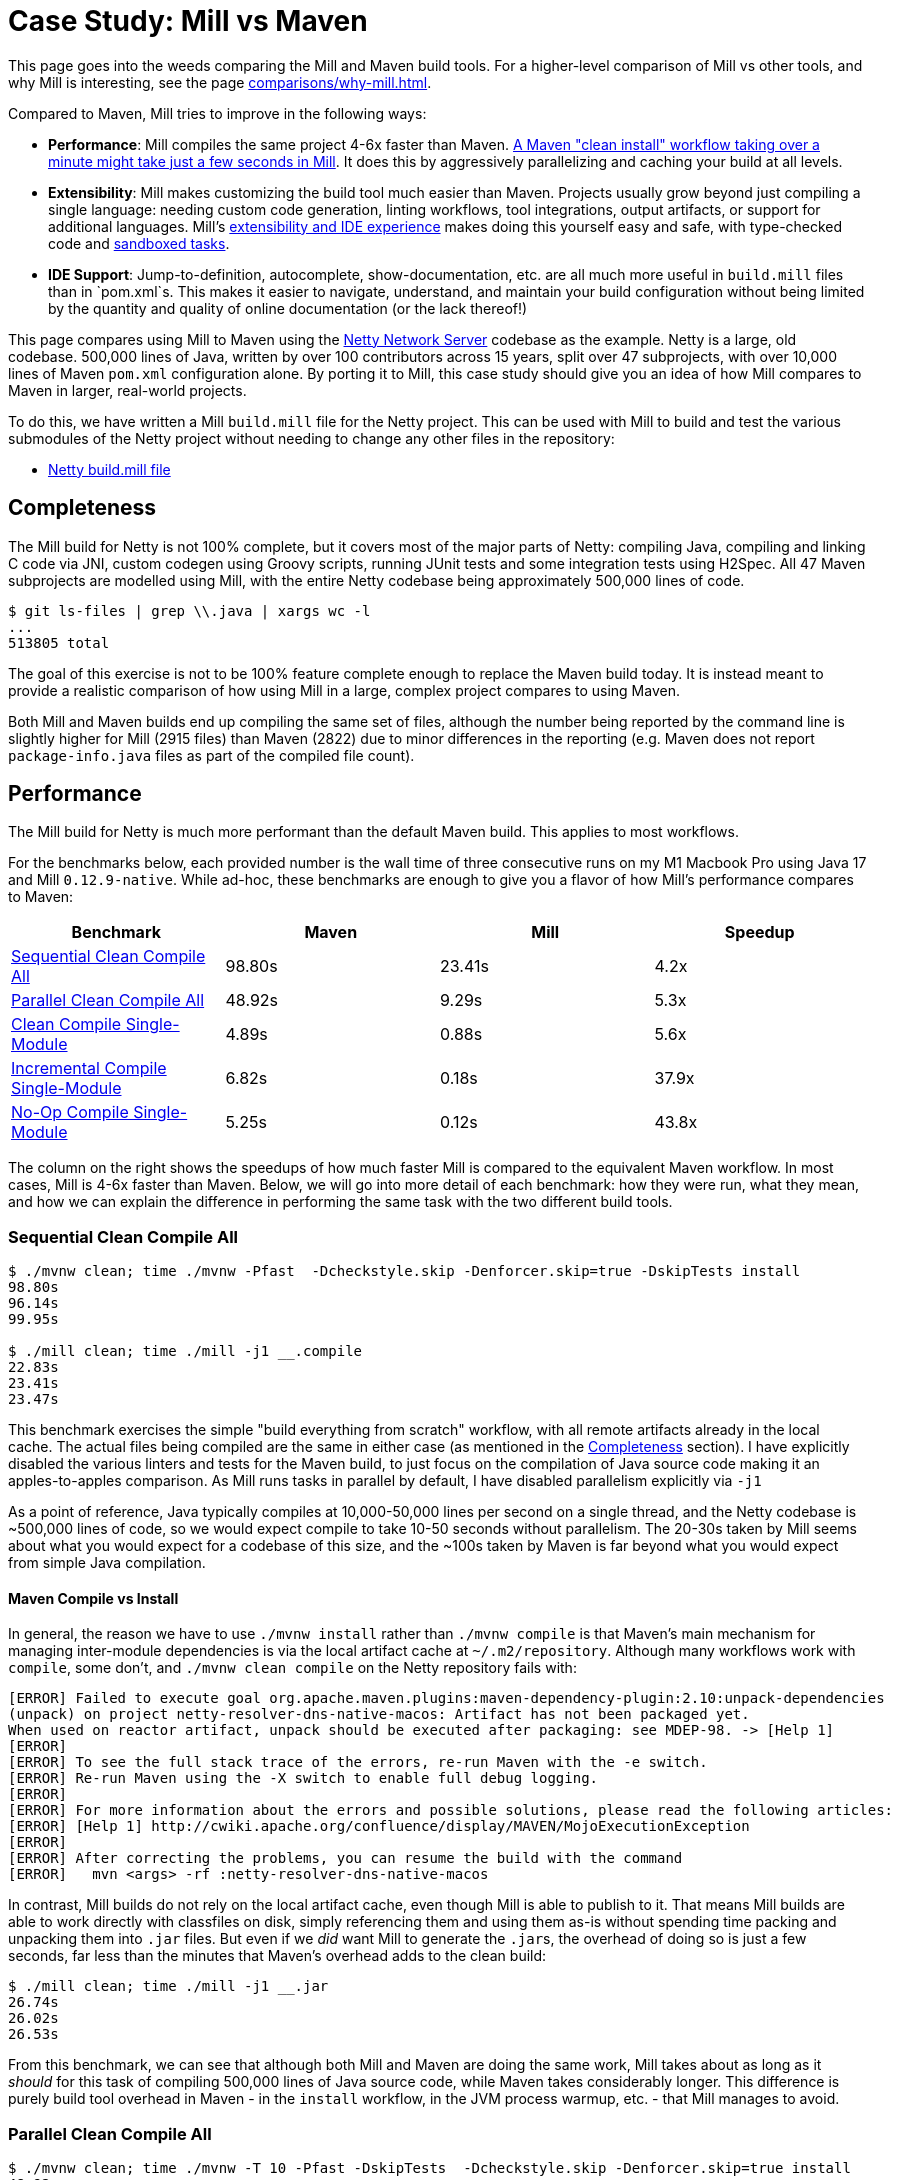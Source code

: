 = Case Study: Mill vs Maven
:page-aliases: Case_Study_Mill_vs_Maven.adoc

This page goes into the weeds comparing the Mill and Maven build tools.
For a higher-level comparison of Mill vs other tools, and why Mill is interesting,
see the page xref:comparisons/why-mill.adoc[].


Compared to Maven, Mill tries to improve in the following ways:

* **Performance**: Mill compiles the same project 4-6x faster than Maven.
xref:comparisons/maven.adoc#_performance[A Maven "clean install" workflow
taking over a minute might take just a few seconds in Mill]. It does this by aggressively
parallelizing and caching your build at all levels.

* **Extensibility**: Mill makes customizing the build tool much easier than Maven. Projects usually
grow beyond just compiling a single language: needing custom
code generation, linting workflows, tool integrations, output artifacts, or support for
additional languages. Mill's xref:comparisons/maven.adoc#_extensibility_ide_experience[extensibility and IDE experience]
makes doing this yourself easy and safe, with type-checked code and
xref:depth/sandboxing.adoc[sandboxed tasks].

* **IDE Support**: Jump-to-definition, autocomplete, show-documentation, etc. are all much more
useful in `build.mill` files than in `pom.xml`s. This makes it easier to navigate, understand,
and maintain your build configuration without being limited by the quantity and quality of
online documentation (or the lack thereof!)

This page compares using Mill to Maven using the https://github.com/netty/netty[Netty Network Server]
codebase as the example. Netty is a large, old codebase. 500,000 lines of Java, written by
over 100 contributors across 15 years, split over 47 subprojects, with over 10,000 lines of
Maven `pom.xml` configuration alone. By porting it to Mill, this case study should give you
an idea of how Mill compares to Maven in larger, real-world projects.

To do this, we have written a Mill `build.mill` file for the Netty project. This can be used
with Mill to build and test the various submodules of the Netty project without needing to
change any other files in the repository:

- https://github.com/com-lihaoyi/mill/blob/main/example/thirdparty/netty/build.mill[Netty build.mill file]

== Completeness

The Mill build for Netty is not 100% complete, but it covers most of the major parts of Netty:
compiling Java, compiling and linking C code via JNI, custom codegen using Groovy scripts,
running JUnit tests and some integration tests using H2Spec. All 47 Maven subprojects are
modelled using Mill, with the entire Netty codebase being approximately 500,000 lines of code.

[source,console]
----
$ git ls-files | grep \\.java | xargs wc -l
...
513805 total
----

The goal of this exercise is not to be 100% feature complete enough to replace the Maven build
today. It is instead meant to provide a realistic comparison of how using Mill in a large,
complex project compares to using Maven.

Both Mill and Maven builds end up compiling the same set of files, although the number being
reported by the command line is slightly higher for Mill (2915 files) than Maven (2822) due
to minor differences in the reporting (e.g. Maven does not report `package-info.java` files
as part of the compiled file count).

== Performance

The Mill build for Netty is much more performant than the default Maven build. This applies to
most workflows.

For the benchmarks below, each provided number is the wall time of three consecutive runs
on my M1 Macbook Pro using Java 17 and Mill `0.12.9-native`. While ad-hoc, these benchmarks
are enough to give you a flavor of how Mill's performance compares to Maven:

[cols="1,1,1,1"]
|===
| Benchmark | Maven | Mill | Speedup


| <<Sequential Clean Compile All>> | 98.80s | 23.41s | 4.2x
| <<Parallel Clean Compile All>> | 48.92s | 9.29s | 5.3x
| <<Clean Compile Single-Module>> | 4.89s | 0.88s | 5.6x
| <<Incremental Compile Single-Module>> | 6.82s | 0.18s | 37.9x
| <<No-Op Compile Single-Module>> | 5.25s | 0.12s  | 43.8x
|===

The column on the right shows the speedups of how much faster Mill is compared to the
equivalent Maven workflow. In most cases,  Mill is 4-6x faster than Maven. Below, we
will go into more detail of each benchmark: how they were run, what they mean, and how
we can explain the difference in performing the same task with the two different build tools.

[#_sequential_clean_compile_all]
=== Sequential Clean Compile All

[source,console]
----
$ ./mvnw clean; time ./mvnw -Pfast  -Dcheckstyle.skip -Denforcer.skip=true -DskipTests install
98.80s
96.14s
99.95s

$ ./mill clean; time ./mill -j1 __.compile
22.83s
23.41s
23.47s
----

This benchmark exercises the simple "build everything from scratch" workflow, with all remote
artifacts already in the local cache. The actual files
being compiled are the same in either case (as mentioned in the <<Completeness>> section).
I have explicitly disabled the various linters and tests for the Maven build, to just focus
on the compilation of Java source code making it an apples-to-apples comparison. As Mill
runs tasks in parallel by default, I have disabled parallelism explicitly via `-j1`

As a point of reference, Java typically compiles at 10,000-50,000 lines per second on a
single thread, and the Netty codebase is ~500,000 lines of code, so we would expect compile
to take 10-50 seconds without parallelism.
The 20-30s taken by Mill seems about what you would expect for a codebase of this size,
and the ~100s taken by Maven is far beyond what you would expect from simple Java compilation.

==== Maven Compile vs Install

In general, the reason we have to use `./mvnw install` rather than `./mvnw compile` is that
Maven's main mechanism for managing inter-module dependencies is via the local artifact cache
at `~/.m2/repository`. Although many workflows work with `compile`, some don't, and
`./mvnw clean compile` on the Netty repository fails with:

[listing]
----
[ERROR] Failed to execute goal org.apache.maven.plugins:maven-dependency-plugin:2.10:unpack-dependencies
(unpack) on project netty-resolver-dns-native-macos: Artifact has not been packaged yet.
When used on reactor artifact, unpack should be executed after packaging: see MDEP-98. -> [Help 1]
[ERROR]
[ERROR] To see the full stack trace of the errors, re-run Maven with the -e switch.
[ERROR] Re-run Maven using the -X switch to enable full debug logging.
[ERROR]
[ERROR] For more information about the errors and possible solutions, please read the following articles:
[ERROR] [Help 1] http://cwiki.apache.org/confluence/display/MAVEN/MojoExecutionException
[ERROR]
[ERROR] After correcting the problems, you can resume the build with the command
[ERROR]   mvn <args> -rf :netty-resolver-dns-native-macos
----

In contrast, Mill builds do not rely on the local artifact cache, even though Mill is able
to publish to it. That means Mill builds are able to work directly with classfiles on disk,
simply referencing them and using them as-is without spending time packing and unpacking them
into `.jar` files. But even if we _did_ want Mill to generate the ``.jar``s, the
overhead of doing so is just a few seconds, far less than the minutes that
Maven's overhead adds to the clean build:

[source,console]
----
$ ./mill clean; time ./mill -j1 __.jar
26.74s
26.02s
26.53s
----

From this benchmark, we can see that although both Mill and Maven are doing the same work,
Mill takes about as long as it _should_ for this task of compiling 500,000 lines of Java source
code, while Maven takes considerably longer. This difference is purely build tool overhead
in Maven - in the `install` workflow, in the JVM process warmup, etc. - that Mill manages
to avoid.


[#_parallel_clean_compile_all]
=== Parallel Clean Compile All

[source,console]
----
$ ./mvnw clean; time ./mvnw -T 10 -Pfast -DskipTests  -Dcheckstyle.skip -Denforcer.skip=true install
48.92s
48.41s
49.50s

$ ./mill clean; time ./mill __.compile
10.95s
8.51s
9.29s
----

This example compares Maven v.s. Mill, when performing the clean build on 10 threads.
Both build tools support parallelism (`-T 10` in Maven, by default in Mill), and both
tools see a similar ~2x speedup for building the Netty project using 4 threads.Again,
this tests a clean build using `./mvnw clean` or `./mill clean`.

This comparison shows that much of Mill's speedup over Maven is unrelated to parallelism.
Whether sequential or parallel, Mill has approximately the same 4-5x speedup over Maven
when performing a clean build of the Netty repository.

[#_clean_compile_single_module]
=== Clean Compile Single-Module

[source,console]
----
$ ./mvnw clean; time ./mvnw -pl common -Pfast -DskipTests  -Dcheckstyle.skip -Denforcer.skip=true -Dmaven.test.skip=true install
4.85s
4.96s
4.89s

$ ./mill clean common; time ./mill common.compile
0.88s
0.97s
0.73s
----

This exercise limits the comparison to compiling a single module, in this case `common/`,
ignoring test sources.

Again, we can see a significant speedup of Mill v.s. Maven remains even when compiling a
single module: a clean compile of `common/` is about 6x faster with Mill than with Maven!
Again, `common/` is about 30,000 lines of Java source code, so at 10,000-50,000 lines per
second we would expect it to compile in about 1-4s. That puts Mill's compile times right
at what you would expect, whereas Maven's has a significant overhead.

[#_incremental_compile_single_module]
=== Incremental Compile Single-Module

[source,console]
----
$ echo "" >> common/src/main/java/io/netty/util/AbstractConstant.java
$ time ./mvnw -pl common -Pfast -DskipTests  -Dcheckstyle.skip -Denforcer.skip=true install
Compiling 174 source files to /Users/lihaoyi/Github/netty/common/target/classes
Compiling 60 source files to /Users/lihaoyi/Github/netty/common/target/test-classes

6.89s
6.34s
6.82s


$ echo "" >> common/src/main/java/io/netty/util/AbstractConstant.java
$ time ./mill common.test.compile
compiling 1 Java source to /Users/lihaoyi/Github/netty/out/common/compile.dest/classes ...

0.18s
0.18s
0.21s
----

This benchmark explores editing a single file and re-compiling `common/`.

Maven by default takes about as long to re-compile ``common/``s `main/` and `test/` sources
after a single-line edit as it does from scratch, about 20 seconds. However, Mill
takes just about 0.5s to compile and be done! Looking at the logs, we can see it is
because Mill only compiles the single file we changed, and not the others.

For this incremental compilation, Mill uses the
https://github.com/sbt/zinc[Zinc Incremental Compiler]. Zinc is able to analyze the dependencies
between files to figure out what needs to re-compile: for an internal change that doesn't
affect downstream compilation (e.g. changing a string literal) Zinc only needs to compile
the file that changed, taking barely half a second:

[source,diff]
----
$ git diff
diff --git a/common/src/main/java/io/netty/util/AbstractConstant.java b/common/src/main/java/io/netty/util/AbstractConstant.java
@@ -83,7 +83,7 @@ public abstract class AbstractConstant<T extends AbstractConstant<T>> implements
             return 1;
         }

-        throw new Error("failed to compare two different constants");
+        throw new Error("failed to compare two different CONSTANTS!!");
     }

 }
----

[source,console]
----
$ time ./mill common.test.compile
[info] compiling 1 Java source to /Users/lihaoyi/Github/netty/out/common/compile.dest/classes ...
0m 00.55s6
----

In contrast, a change to a class or function public signature (e.g. adding a method) may
require downstream code to re-compile, and we can see that below:

[source,diff]
----
$ git diff
diff --git a/common/src/main/java/io/netty/util/AbstractConstant.java b/common/src/main/java/io/netty/util/AbstractConstant.java
@@ -41,6 +41,10 @@ public abstract class AbstractConstant<T extends AbstractConstant<T>> implements
         return name;
     }

+    public final String name2() {
+        return name;
+    }
+
     @Override
     public final int id() {
         return id;
----

[source,console]
----
$ time ./mill common.test.compile
[25/48] common.compile
[info] compiling 1 Java source to /Users/lihaoyi/Github/netty/out/common/compile.dest/classes ...
[info] compiling 2 Java sources to /Users/lihaoyi/Github/netty/out/common/compile.dest/classes ...
[info] compiling 4 Java sources to /Users/lihaoyi/Github/netty/out/common/compile.dest/classes ...
[info] compiling 3 Java sources to /Users/lihaoyi/Github/netty/out/common/test/compile.super/mill/scalalib/JavaModule/compile.dest/classes ...
[info] compiling 1 Java source to /Users/lihaoyi/Github/netty/out/common/test/compile.super/mill/scalalib/JavaModule/compile.dest/classes ...
0m 00.81s2
----

Here, we can see that Zinc ended up re-compiling 7 files in `common/src/main/` and 3 files
in `common/src/test/` as a result of adding a method to `AbstractConstant.java`.

In general, Zinc is conservative, and does not always end up selecting the minimal set of
files that need re-compiling: e.g. in the above example, the new method `name2` does not
interfere with any existing method, and the ~9 downstream files did not actually need to
be re-compiled! However, even conservatively re-compiling 9 files is much faster than
Maven blindly re-compiling all 234 files, and as a result the iteration loop of
editing-compiling-testing your Java projects in Mill can be much faster than doing
the same thing in Maven

[#_no_op_compile_single_module]
=== No-Op Compile Single-Module

[source,console]
----
$ time ./mvnw -pl common -Pfast -DskipTests  -Dcheckstyle.skip -Denforcer.skip=true install
5.08s
5.25s
5.26s

$ time ./mill common.test.compile
0.14s
0.12s
0.12s
----

This last benchmark explores the boundaries of Maven and Mill: what happens if
we ask to compile a single module _that has already been compiled_? In this case,
there is literally _nothing to do_. For Maven, "doing nothing" takes ~17 seconds,
whereas for Mill we can see it complete and return in less than 0.5 seconds

Grepping the logs, we can confirm that both build tools skip re-compilation of the
`common/` source code. In Maven, skipping compilation only saves us ~2 seconds,
bringing down the 19s we saw in <<Clean Compile Single-Module>> to 17s here. This
matches what we expect about Java compilation speed, with the 2s savings on
40,000 lines of code telling us Java compiles at ~20,000 lines per second. However,
we still see Maven taking *17 entire seconds* before it can decide to do nothing!

In contrast, doing the same no-op compile using Mill, we see the timing from 2.2s
in <<Clean Compile Single-Module>> to 0.5 seconds here. This is the same ~2s reduction
we saw with Maven, but due to Mill's minimal overhead, in the end the command
finishes in less than half a second.


== Extensibility

Even though Maven is designed to be declarative, in many real-world codebases you end
up needing to run ad-hoc scripts and logic. This section will explore one such scenario,
so you can see how Mill differs from Maven in the handling of these requirements.

The Maven build for the `common/` subproject
uses a Groovy script for code generation. This is configured via:

[source,xml]
----
<properties>
  <collection.template.dir>${project.basedir}/src/main/templates</collection.template.dir>
  <collection.template.test.dir>${project.basedir}/src/test/templates</collection.template.test.dir>
  <collection.src.dir>${project.build.directory}/generated-sources/collections/java</collection.src.dir>
  <collection.testsrc.dir>${project.build.directory}/generated-test-sources/collections/java</collection.testsrc.dir>
</properties>
<plugin>
  <groupId>org.codehaus.gmaven</groupId>
  <artifactId>groovy-maven-plugin</artifactId>
  <version>2.1.1</version>
  <dependencies>
    <dependency>
      <groupId>org.codehaus.groovy</groupId>
      <artifactId>groovy</artifactId>
      <version>3.0.9</version>
    </dependency>
    <dependency>
      <groupId>ant</groupId>
      <artifactId>ant-optional</artifactId>
      <version>1.5.3-1</version>
    </dependency>
  </dependencies>
  <executions>
    <execution>
      <id>generate-collections</id>
      <phase>generate-sources</phase>
      <goals>
        <goal>execute</goal>
      </goals>
      <configuration>
        <source>${project.basedir}/src/main/script/codegen.groovy</source>
      </configuration>
    </execution>
  </executions>
</plugin>
----

In contrast, the Mill build configures the code generation as follows:

[source,scala]
----
//| mvnDeps:
//| - "org.codehaus.groovy:groovy:3.0.9"
//| - "org.codehaus.groovy:groovy-ant:3.0.9"
//| - "ant:ant-optional:1.5.3-1"

object common extends NettyModule {
  ...
  def script = Task.Source("src" / "main" / "script")
  def generatedSources = Task {
    val shell = new groovy.lang.GroovyShell()

    val context = new java.util.HashMap[String, Object]
    context.put("collection.template.dir", s"${Task.workspace}/common/src/main/templates")
    context.put("collection.template.test.dir", s"${Task.workspace}/common/src/test/templates")
    context.put("collection.src.dir", (Task.dest / "src").toString)
    context.put("collection.testsrc.dir", (Task.dest / "testsrc").toString)
    shell.setProperty("properties", context)
    shell.setProperty("ant", new groovy.ant.AntBuilder())
    shell.evaluate((script().path / "codegen.groovy").toIO)
    PathRef(Task.dest / "src")
  }
}
----

The number of lines of code _written_ is not that different, and in fact both Mill and Maven
configs need to do similar things: setting `collection.src.dir`, invoking `org.codehaus.groovy`,
and so on. Where things differ is the amount of indirection: while Maven has us
configuring a third-party `groovy-maven-plugin` artifact, in Mill
we can import `org.codehaus.groovy:groovy:3.0.9` and instantiate a `GroovyShell` directly.
to evaluate our `codegen.groovy` script.

This direct control means you are not beholden to third party plugins: rather than being
limited to what an existing plugin _allows_ you to do, Mill allows you to directly write
the code necessary to do what _you need to do_. In this case, if we need to invoke
https://github.com/apache/groovy[Groovy] and
https://github.com/groovy/groovy-core/blob/4c05980922a927b32691e4c3eba5633825cc01e3/subprojects/groovy-ant/src/spec/doc/groovy-ant-task.adoc[Groovy-Ant],
Mill allows us to direct xref:extending/import-mvn-plugins.adoc[import $ivy] the relevant
JVM artifacts from Maven Central

Mill gives you the full power of the JVM ecosystem to use in your build: any Java library
on Maven central is just an `//| mvnDeps` away, and can be used with the full IDE support
and tooling experience you are used to in the JVM ecosystem.

== IDE Support

Mill build files contain code written in a strongly-typed fashion, with full autocomplete
and code assistance. As a baseline, consider this Maven configuration where we are generating
some source files:

image::comparisons/IntellijNettyMaven1.png[]

If you weren't sure what `build-helper-maven-plugin` does, the obvious thing
to reach for is to try and jump-to-definition in your IDE. If you do that in Intellij,
you get:

image::comparisons/IntellijNettyMaven2.png[]

This gives you the signature of the config value: `sources` is an array of files,
it is required, and its description is _"additional source directories"_. While
this is better than nothing, it is less than what you would expect if you use
_jump-to-definition_ in any application codebase.

In contrast, when using Mill, not only do you get full autocomplete to
explore available methods, their signatures, and their documentation:

image::comparisons/IntellijNettyAutocomplete.png[]

image::comparisons/IntellijNettyPeekDocs.png[]

We can jump to definition, e.g. going from our own `def generatedSources`
to the original definition that was overridden:

image::comparisons/IntellijNettyJumpToDefinition.png[]

From here, you can trace through the data flow, seeing how `def generatedSources`
gets used by `def sources`, then `def allSources`:

image::comparisons/IntellijNettyDataflow.png[]

An `allSources` eventually gets used in `def compile`:

image::comparisons/IntellijNettyDataflow2.png[]

None of this should be a surprise to anyone using a JVM language: Java, Kotlin, and Scala
have had this kind of IDE experience for decades! However, it stands in stark contrast
to the experience using IDEs with tools like Maven, where although the IDE is able to
superficially understand what XML entries are allowed where, they do not help at all in
understand how the various configuration values actually end up affecting your build.

With Mill, you get your full IDE experience working with your build: autocomplete, code
assistance, navigation, and so on. You can explore and navigate around your build
just like you would any application codebase, avoiding the feeling of "hitting a wall"
that often occurs when trying to figure out why a Maven build or plugin does not behave
quite as you expect. Where with Maven you may find yourself searching online docs
or digging through plugin source code on Github, with Mill you can comfortably
navigate the build logic in your IDE as easily as any application codebase.


== Conclusion

Both the Mill and Maven builds we discussed in this case study do the same thing: they
compile Java code, zip them into Jar files, run tests. Sometimes they compile and link
C code or run `make` or Groovy to accomplish what they need to do.

Mill doesn't do _more_ than Maven does, but it tries to do it _better_: faster compiles,
easier extensibility via libraries (e.g. `org.codehaus.groovy:groovy`), better IDE
support for working with your build.

Again, the Mill build used in this comparison is for demonstration purposes, and more
work would be necessary to make the Mill build production ready: compatibility with
different operating system architectures, Java versions, and so on. However, hopefully
it demonstrates the potential value: greatly improved performance, easy extensibility,
and a much better IDE experience for working with your build.
Mill provides builtin tools to help you navigate,
visualize, and understand your build, turning a normally opaque "build config" into
something that's transparent and easily understandable.